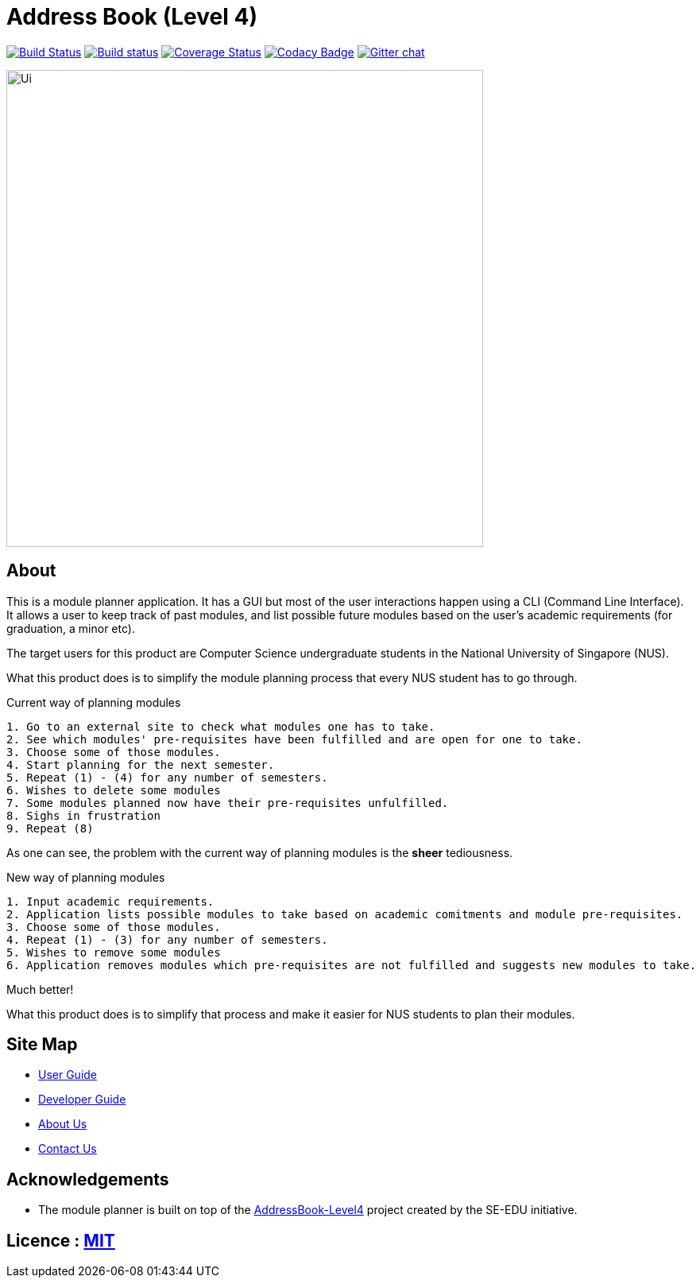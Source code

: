 = Address Book (Level 4)
ifdef::env-github,env-browser[:relfileprefix: docs/]

https://travis-ci.org/se-edu/addressbook-level4[image:https://travis-ci.org/se-edu/addressbook-level4.svg?branch=master[Build Status]]
https://ci.appveyor.com/project/damithc/addressbook-level4[image:https://ci.appveyor.com/api/projects/status/3boko2x2vr5cc3w2?svg=true[Build status]]
https://coveralls.io/github/se-edu/addressbook-level4?branch=master[image:https://coveralls.io/repos/github/se-edu/addressbook-level4/badge.svg?branch=master[Coverage Status]]
https://www.codacy.com/app/damith/addressbook-level4?utm_source=github.com&utm_medium=referral&utm_content=se-edu/addressbook-level4&utm_campaign=Badge_Grade[image:https://api.codacy.com/project/badge/Grade/fc0b7775cf7f4fdeaf08776f3d8e364a[Codacy Badge]]
https://gitter.im/se-edu/Lobby[image:https://badges.gitter.im/se-edu/Lobby.svg[Gitter chat]]

ifdef::env-github[]
image::docs/images/Ui.png[width="600"]
endif::[]

ifndef::env-github[]
image::images/Ui.png[width="600"]
endif::[]

== About

This is a module planner application.
It has a GUI but most of the user interactions happen using a CLI (Command Line Interface).
It allows a user to keep track of past modules, and list possible future modules based
on the user’s academic requirements (for graduation, a minor etc).

The target users for this product are Computer Science undergraduate students
in the National University of Singapore (NUS).

What this product does is to simplify the module planning process that every NUS student has to go through.

.Current way of planning modules
----
1. Go to an external site to check what modules one has to take.
2. See which modules' pre-requisites have been fulfilled and are open for one to take.
3. Choose some of those modules.
4. Start planning for the next semester.
5. Repeat (1) - (4) for any number of semesters.
6. Wishes to delete some modules
7. Some modules planned now have their pre-requisites unfulfilled.
8. Sighs in frustration
9. Repeat (8)
----

As one can see, the problem with the current way of planning modules is the *sheer* tediousness.

.New way of planning modules
----
1. Input academic requirements.
2. Application lists possible modules to take based on academic comitments and module pre-requisites.
3. Choose some of those modules.
4. Repeat (1) - (3) for any number of semesters.
5. Wishes to remove some modules
6. Application removes modules which pre-requisites are not fulfilled and suggests new modules to take.
----

Much better!

What this product does is to simplify that process and make it easier for NUS students to plan their modules.


== Site Map

* <<UserGuide#, User Guide>>
* <<DeveloperGuide#, Developer Guide>>
* <<AboutUs#, About Us>>
* <<ContactUs#, Contact Us>>

== Acknowledgements

* The module planner is built on top of the
  https://github.com/se-edu/addressbook-level4.git[AddressBook-Level4] project
  created by the SE-EDU initiative.

== Licence : link:LICENSE[MIT]
